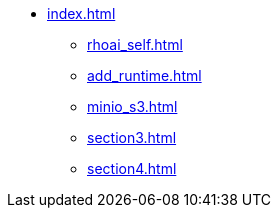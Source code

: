 * xref:index.adoc[]
// ** xref:rhoai_review.adoc[]
** xref:rhoai_self.adoc[]
** xref:add_runtime.adoc[]
** xref:minio_s3.adoc[]
** xref:section3.adoc[]
** xref:section4.adoc[]